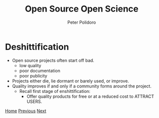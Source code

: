#+title: Open Source Open Science
#+AUTHOR: Peter Polidoro
#+EMAIL: peter@polidoro.io

* Deshittification

- Open source projects often start off bad.
  - low quality
  - poor documentation
  - poor publicity
- Projects either die, lie dormant or barely used, or improve.
- Quality improves if and only if a community forms around the project.
  - Recall first stage of enshittification:
    - Offer quality products for free or at a reduced cost to ATTRACT USERS.

[[./index.org][Home]] [[./developer-disadvantages.org][Previous]] [[./network-effect.org][Next]]


